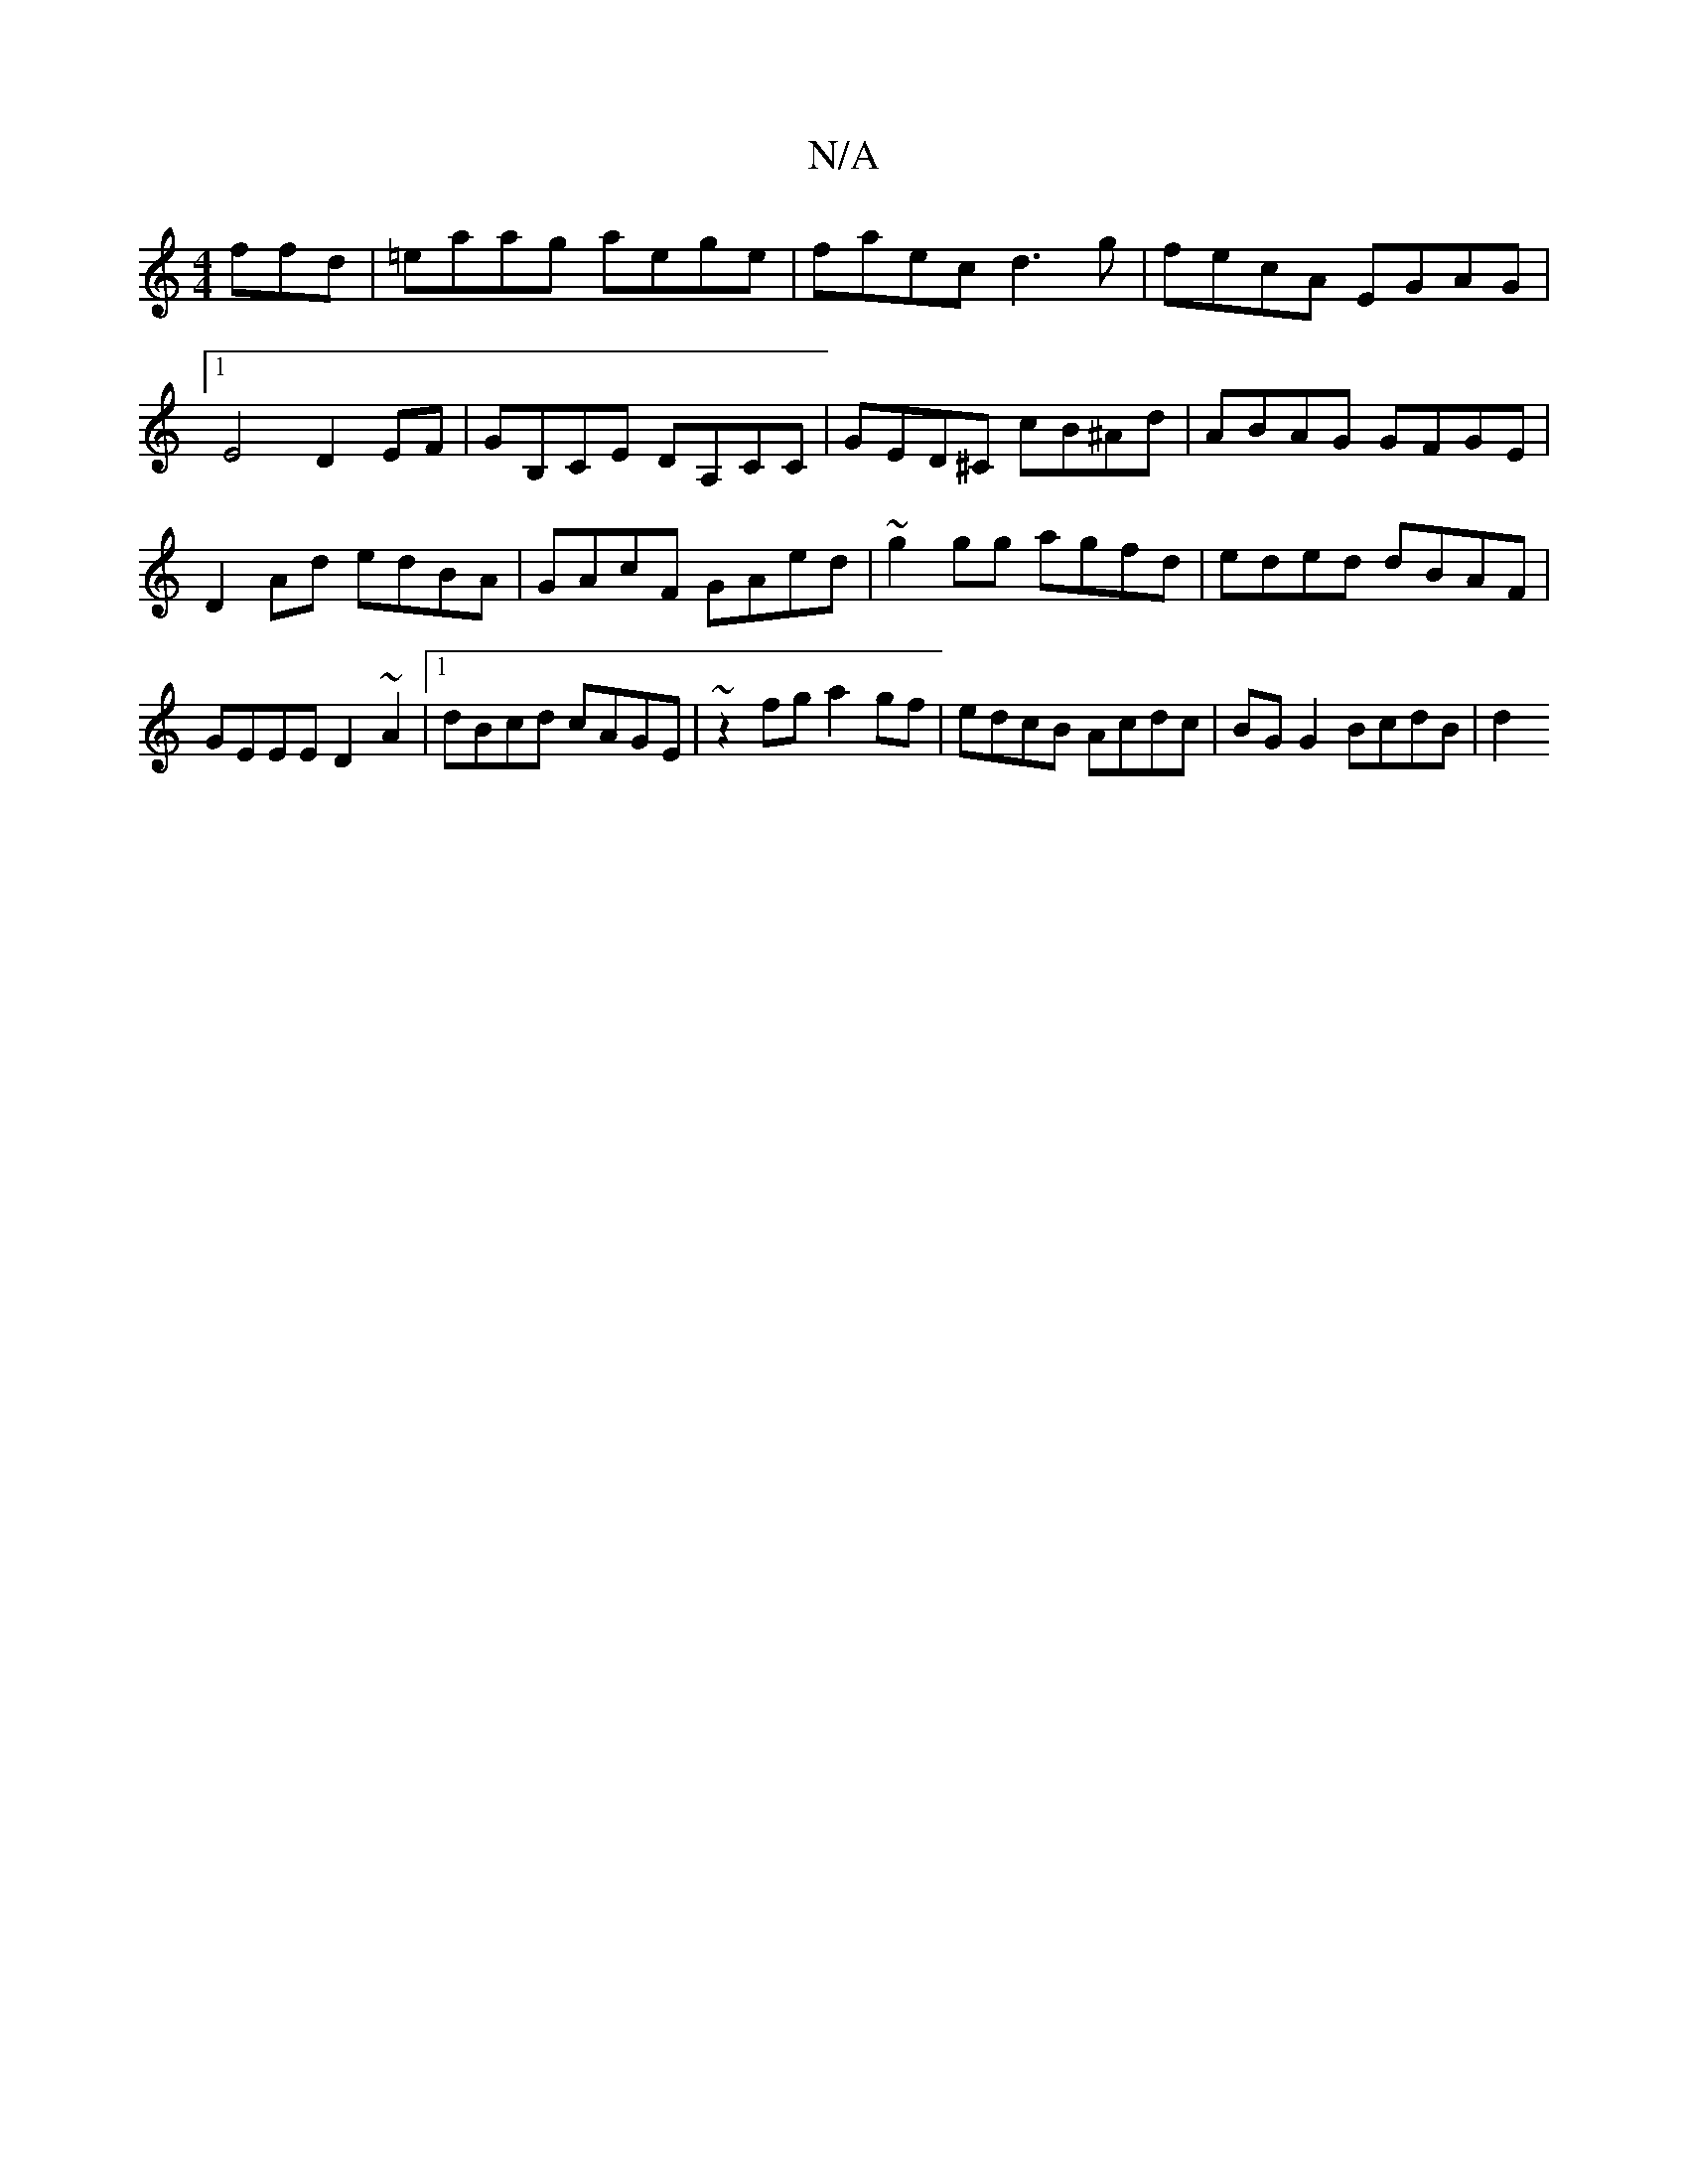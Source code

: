 X:1
T:N/A
M:4/4
R:N/A
K:Cmajor
ffd|=eaag aege| faec d3g|fecA EGAG|1 E4D2EF | GB,CE DA,CC | GED^C cB^Ad | ABAG GFGE | D2Ad edBA | GAcF GAed| ~g2gg agfd | eded dBAF | GEEE D2~A2 |1 dBcd cAGE | ~z2fg a2gf | edcB Acdc | BG G2 BcdB | d2